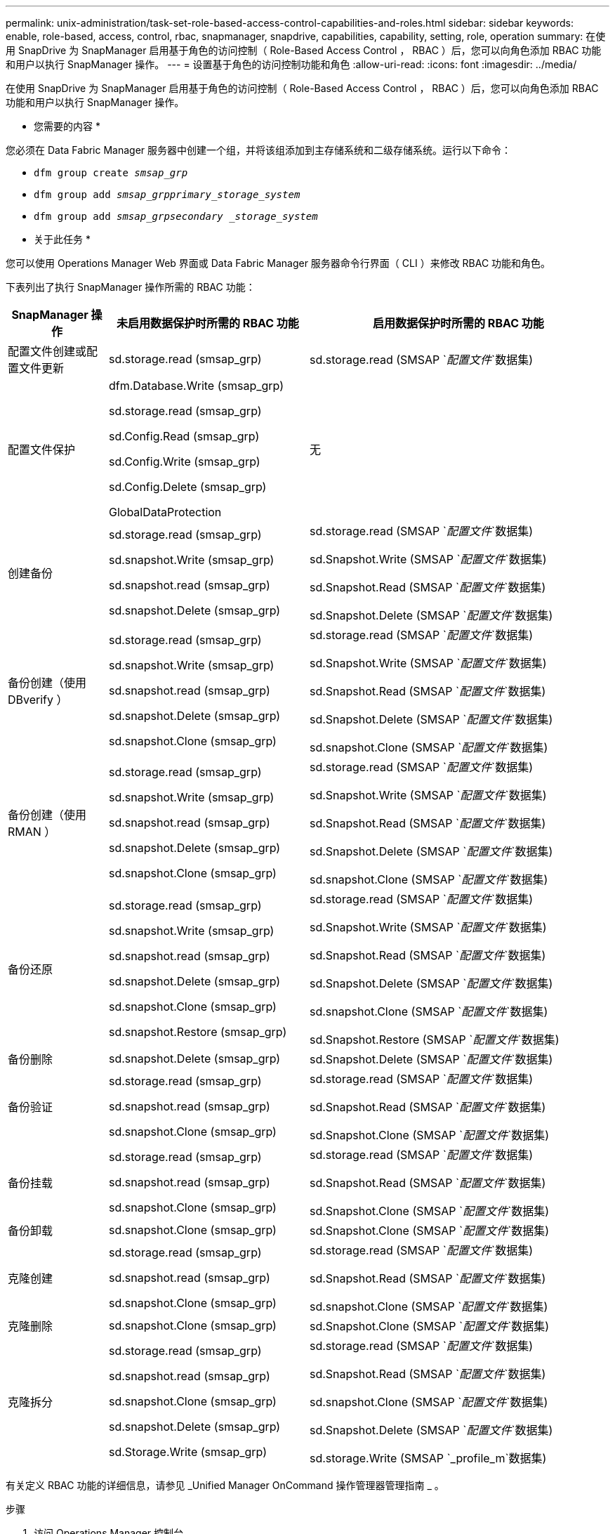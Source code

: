 ---
permalink: unix-administration/task-set-role-based-access-control-capabilities-and-roles.html 
sidebar: sidebar 
keywords: enable, role-based, access, control, rbac, snapmanager, snapdrive, capabilities, capability, setting, role, operation 
summary: 在使用 SnapDrive 为 SnapManager 启用基于角色的访问控制（ Role-Based Access Control ， RBAC ）后，您可以向角色添加 RBAC 功能和用户以执行 SnapManager 操作。 
---
= 设置基于角色的访问控制功能和角色
:allow-uri-read: 
:icons: font
:imagesdir: ../media/


[role="lead"]
在使用 SnapDrive 为 SnapManager 启用基于角色的访问控制（ Role-Based Access Control ， RBAC ）后，您可以向角色添加 RBAC 功能和用户以执行 SnapManager 操作。

* 您需要的内容 *

您必须在 Data Fabric Manager 服务器中创建一个组，并将该组添加到主存储系统和二级存储系统。运行以下命令：

* `dfm group create _smsap_grp_`
* `dfm group add _smsap_grpprimary_storage_system_`
* `dfm group add _smsap_grpsecondary _storage_system_`


* 关于此任务 *

您可以使用 Operations Manager Web 界面或 Data Fabric Manager 服务器命令行界面（ CLI ）来修改 RBAC 功能和角色。

下表列出了执行 SnapManager 操作所需的 RBAC 功能：

[cols="1a,2a,3a"]
|===
| SnapManager 操作 | 未启用数据保护时所需的 RBAC 功能 | 启用数据保护时所需的 RBAC 功能 


 a| 
配置文件创建或配置文件更新
 a| 
sd.storage.read (smsap_grp)
 a| 
sd.storage.read (SMSAP `_配置文件_`数据集)



 a| 
配置文件保护
 a| 
dfm.Database.Write (smsap_grp)

sd.storage.read (smsap_grp)

sd.Config.Read (smsap_grp)

sd.Config.Write (smsap_grp)

sd.Config.Delete (smsap_grp)

GlobalDataProtection
 a| 
无



 a| 
创建备份
 a| 
sd.storage.read (smsap_grp)

sd.snapshot.Write (smsap_grp)

sd.snapshot.read (smsap_grp)

sd.snapshot.Delete (smsap_grp)
 a| 
sd.storage.read (SMSAP `_配置文件_`数据集)

sd.Snapshot.Write (SMSAP `_配置文件_`数据集)

sd.Snapshot.Read (SMSAP `_配置文件_`数据集)

sd.Snapshot.Delete (SMSAP `_配置文件_`数据集)



 a| 
备份创建（使用 DBverify ）
 a| 
sd.storage.read (smsap_grp)

sd.snapshot.Write (smsap_grp)

sd.snapshot.read (smsap_grp)

sd.snapshot.Delete (smsap_grp)

sd.snapshot.Clone (smsap_grp)
 a| 
sd.storage.read (SMSAP `_配置文件_`数据集)

sd.Snapshot.Write (SMSAP `_配置文件_`数据集)

sd.Snapshot.Read (SMSAP `_配置文件_`数据集)

sd.Snapshot.Delete (SMSAP `_配置文件_`数据集)

sd.snapshot.Clone (SMSAP `_配置文件_`数据集)



 a| 
备份创建（使用 RMAN ）
 a| 
sd.storage.read (smsap_grp)

sd.snapshot.Write (smsap_grp)

sd.snapshot.read (smsap_grp)

sd.snapshot.Delete (smsap_grp)

sd.snapshot.Clone (smsap_grp)
 a| 
sd.storage.read (SMSAP `_配置文件_`数据集)

sd.Snapshot.Write (SMSAP `_配置文件_`数据集)

sd.Snapshot.Read (SMSAP `_配置文件_`数据集)

sd.Snapshot.Delete (SMSAP `_配置文件_`数据集)

sd.snapshot.Clone (SMSAP `_配置文件_`数据集)



 a| 
备份还原
 a| 
sd.storage.read (smsap_grp)

sd.snapshot.Write (smsap_grp)

sd.snapshot.read (smsap_grp)

sd.snapshot.Delete (smsap_grp)

sd.snapshot.Clone (smsap_grp)

sd.snapshot.Restore (smsap_grp)
 a| 
sd.storage.read (SMSAP `_配置文件_`数据集)

sd.Snapshot.Write (SMSAP `_配置文件_`数据集)

sd.Snapshot.Read (SMSAP `_配置文件_`数据集)

sd.Snapshot.Delete (SMSAP `_配置文件_`数据集)

sd.snapshot.Clone (SMSAP `_配置文件_`数据集)

sd.Snapshot.Restore (SMSAP `_配置文件_`数据集)



 a| 
备份删除
 a| 
sd.snapshot.Delete (smsap_grp)
 a| 
sd.Snapshot.Delete (SMSAP `_配置文件_`数据集)



 a| 
备份验证
 a| 
sd.storage.read (smsap_grp)

sd.snapshot.read (smsap_grp)

sd.snapshot.Clone (smsap_grp)
 a| 
sd.storage.read (SMSAP `_配置文件_`数据集)

sd.Snapshot.Read (SMSAP `_配置文件_`数据集)

sd.Snapshot.Clone (SMSAP `_配置文件_`数据集)



 a| 
备份挂载
 a| 
sd.storage.read (smsap_grp)

sd.snapshot.read (smsap_grp)

sd.snapshot.Clone (smsap_grp)
 a| 
sd.storage.read (SMSAP `_配置文件_`数据集)

sd.Snapshot.Read (SMSAP `_配置文件_`数据集)

sd.Snapshot.Clone (SMSAP `_配置文件_`数据集)



 a| 
备份卸载
 a| 
sd.snapshot.Clone (smsap_grp)
 a| 
sd.Snapshot.Clone (SMSAP `_配置文件_`数据集)



 a| 
克隆创建
 a| 
sd.storage.read (smsap_grp)

sd.snapshot.read (smsap_grp)

sd.snapshot.Clone (smsap_grp)
 a| 
sd.storage.read (SMSAP `_配置文件_`数据集)

sd.Snapshot.Read (SMSAP `_配置文件_`数据集)

sd.snapshot.Clone (SMSAP `_配置文件_`数据集)



 a| 
克隆删除
 a| 
sd.snapshot.Clone (smsap_grp)
 a| 
sd.Snapshot.Clone (SMSAP `_配置文件_`数据集)



 a| 
克隆拆分
 a| 
sd.storage.read (smsap_grp)

sd.snapshot.read (smsap_grp)

sd.snapshot.Clone (smsap_grp)

sd.snapshot.Delete (smsap_grp)

sd.Storage.Write (smsap_grp)
 a| 
sd.storage.read (SMSAP `_配置文件_`数据集)

sd.Snapshot.Read (SMSAP `_配置文件_`数据集)

sd.snapshot.Clone (SMSAP `_配置文件_`数据集)

sd.Snapshot.Delete (SMSAP `_配置文件_`数据集)

sd.storage.Write (SMSAP `_profile_m`数据集)

|===
有关定义 RBAC 功能的详细信息，请参见 _Unified Manager OnCommand 操作管理器管理指南 _ 。

.步骤
. 访问 Operations Manager 控制台。
. 从设置菜单中，选择 * 角色 * 。
. 选择一个现有角色或创建一个新角色。
. 要为数据库存储资源分配操作，请单击 * 添加功能 * 。
. 在编辑角色设置页面上，要保存对角色所做的更改，请单击 * 更新 * 。


* 相关信息 *

http://support.netapp.com/documentation/productsatoz/index.html["《OnCommand Unified Manager Operations Manager管理指南》"^]
